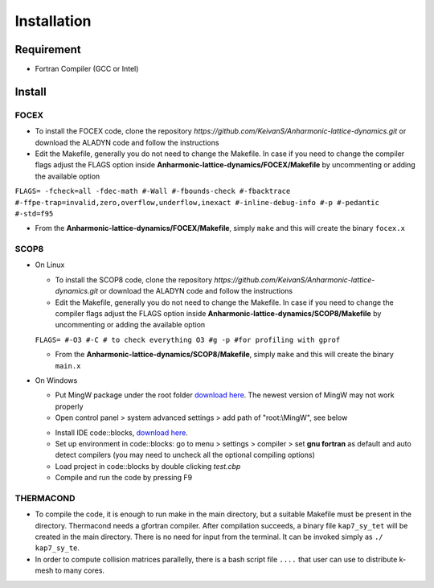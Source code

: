 Installation
============

Requirement
-----------

* Fortran Compiler (GCC or Intel)

Install
-------

.. _focex-install:

FOCEX
^^^^^^

* To install the FOCEX code, clone the repository `https://github.com/KeivanS/Anharmonic-lattice-dynamics.git` or download the ALADYN code and follow the instructions
* Edit the Makefile, generally you do not need to change the Makefile. In case if you need to change the compiler flags adjust the FLAGS option inside **Anharmonic-lattice-dynamics/FOCEX/Makefile** by uncommenting or adding the available option

``FLAGS= -fcheck=all -fdec-math #-Wall #-fbounds-check #-fbacktrace #-ffpe-trap=invalid,zero,overflow,underflow,inexact #-inline-debug-info #-p #-pedantic #-std=f95``

* From the **Anharmonic-lattice-dynamics/FOCEX/Makefile**, simply ``make`` and this will create the binary ``focex.x``



.. _scop8-install:

SCOP8
^^^^^^

* On Linux

  * To install the SCOP8 code, clone the repository `https://github.com/KeivanS/Anharmonic-lattice-dynamics.git` or download the ALADYN code and follow the instructions
  * Edit the Makefile, generally you do not need to change the Makefile. In case if you need to change the compiler flags adjust the FLAGS option inside **Anharmonic-lattice-dynamics/SCOP8/Makefile** by uncommenting or adding the available option

  ``FLAGS= #-O3 #-C # to check everything O3 #g -p #for profiling with gprof``

  * From the **Anharmonic-lattice-dynamics/SCOP8/Makefile**, simply ``make`` and this will create the binary ``main.x``

* On Windows

  * Put MingW package under the root folder `download here <https://drive.google.com/file/d/1mdHpw7Eac_hwmtHLrHkKdj9zlLljesz8/view?pli=1>`_. The newest version of MingW may not work properly 
  * Open control panel > system advanced settings > add path of "root:\\MingW", see below
  .. image:: Ref/how.jpg
   :width: 1000
  * Install IDE code\:\:blocks, `download here <https://www.codeblocks.org/downloads/>`_.
  * Set up environment in code\:\:blocks: go to menu > settings > compiler > set **gnu fortran** as default and auto detect compilers (you may need to uncheck all the optional compiling options)
  * Load project in code\:\:blocks by double clicking *test.cbp*
  * Compile and run the code by pressing F9

THERMACOND
^^^^^^^^^^^
* To compile the code, it is enough to run make in the main directory, but a suitable Makefile must be present in the directory. Thermacond needs a gfortran compiler. After compilation succeeds, a binary file ``kap7_sy_tet`` will be created in the main directory. There is no need for input from the terminal. It can be invoked simply as ``./ kap7_sy_te``.
* In order to compute collision matrices parallelly, there is a bash script file ``....`` that user can use to distribute k-mesh to many cores.

